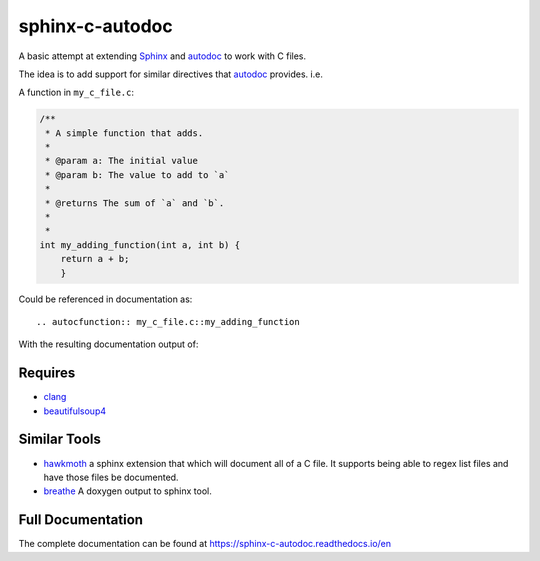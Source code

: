 sphinx-c-autodoc
================

|build-status| |coverage| |black| |docs|

.. inclusion_begin

A basic attempt at extending `Sphinx`_ and `autodoc`_ to work with C files.

The idea is to add support for similar directives that `autodoc`_ provides. i.e.

A function in ``my_c_file.c``:

.. code-block:: c

    /**
     * A simple function that adds.
     *
     * @param a: The initial value
     * @param b: The value to add to `a`
     *
     * @returns The sum of `a` and `b`.
     *
     *
    int my_adding_function(int a, int b) {
        return a + b;
        }

Could be referenced in documentation as::

    .. autocfunction:: my_c_file.c::my_adding_function

With the resulting documentation output of:

.. c:function:: int my_adding_function(int a, int b)

    A simple function that adds.

    :param a: The initial value
    :param b: The value to add to `a`
    :returns: The sum of `a` and `b`


.. _autodoc: https://www.sphinx-doc.org/en/master/usage/extensions/autodoc.html
.. _Sphinx: https://www.sphinx-doc.org/en/master/index.html

Requires
--------

* `clang <https://pypi.org/project/clang/>`_
* `beautifulsoup4 <https://www.crummy.com/software/BeautifulSoup/bs4/doc/>`_

Similar Tools
-------------

* `hawkmoth <https://github.com/jnikula/hawkmoth>`_ a sphinx extension that
  which will document all of a C file. It supports being able to regex list
  files and have those files be documented.
* `breathe <https://github.com/michaeljones/breathe>`_ A doxygen output to
  sphinx tool.

.. |build-status| image:: https://github.com/speedyleion/sphinx-c-autodoc/workflows/Python%20package/badge.svg
    :alt: Build Status
    :scale: 100%
    :target: https://github.com/speedyleion/sphinx-c-autodoc/actions?query=workflow%3A%22Python+package%22

.. |coverage| image:: https://codecov.io/gh/speedyleion/sphinx-c-autodoc/branch/master/graph/badge.svg
    :alt: Coverage
    :scale: 100%
    :target: https://codecov.io/gh/speedyleion/sphinx-c-autodoc

.. |black| image:: https://img.shields.io/badge/code%20style-black-000000.svg
    :alt: Code Style
    :scale: 100%
    :target: https://github.com/psf/black

.. |docs| image:: https://readthedocs.org/projects/sphinx-c-autodoc/badge/?version=latest
    :alt: Documentation Status
    :target: https://sphinx-c-autodoc.readthedocs.io/en/latest/?badge=latest

.. inclusion_end
 
Full Documentation
------------------

The complete documentation can be found at https://sphinx-c-autodoc.readthedocs.io/en

